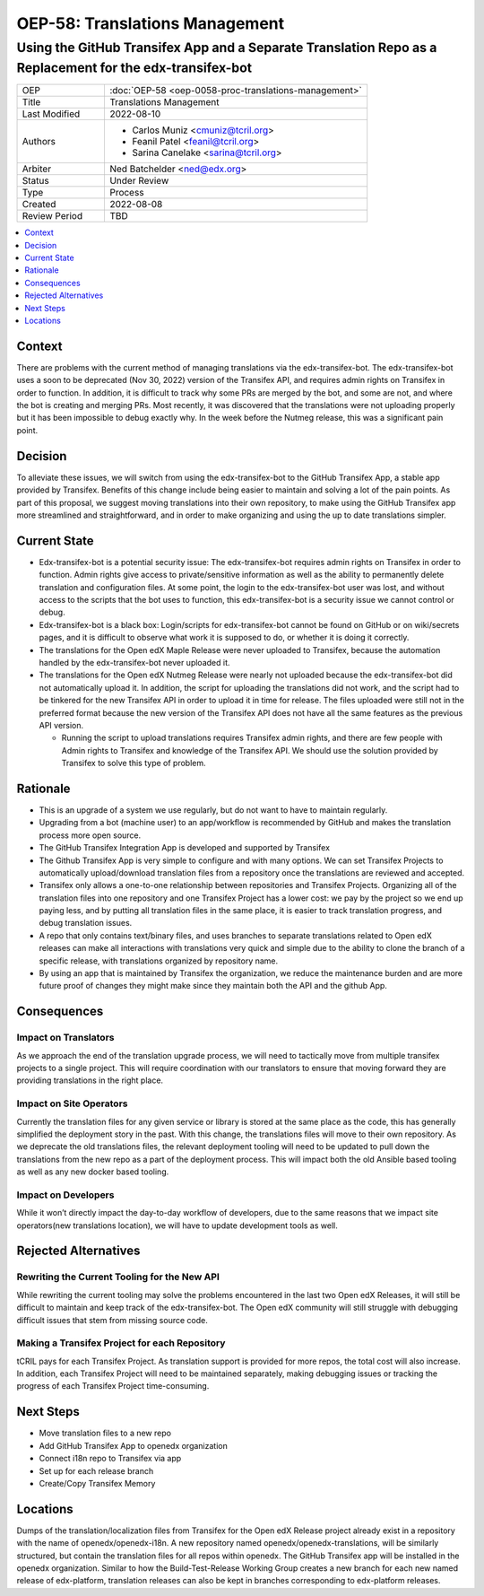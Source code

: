 OEP-58: Translations Management
###############################

Using the GitHub Transifex App and a Separate Translation Repo as a Replacement for the edx-transifex-bot
---------------------------------------------------------------------------------------------------------

.. list-table::
   :widths: 25 75

   * - OEP
     - :doc:`OEP-58 <oep-0058-proc-translations-management>`
   * - Title
     - Translations Management
   * - Last Modified
     - 2022-08-10
   * - Authors
     - 
       * Carlos Muniz <cmuniz@tcril.org>
       * Feanil Patel <feanil@tcril.org>
       * Sarina Canelake <sarina@tcril.org>
   * - Arbiter
     - Ned Batchelder <ned@edx.org>
   * - Status
     - Under Review
   * - Type
     - Process
   * - Created
     - 2022-08-08
   * - Review Period
     - TBD
..    * - Resolution
..      - 

.. contents::
  :local:
  :depth: 1

Context
*******

There are problems with the current method of managing translations via the
edx-transifex-bot. The edx-transifex-bot uses a soon to be deprecated (Nov 30, 2022)
version of the Transifex API, and requires admin rights on Transifex in order to
function. In addition, it is difficult to track why some PRs are merged by the bot, and
some are not, and where the bot is creating and merging PRs. Most recently, it was
discovered that the translations were not uploading properly but it has been impossible
to debug exactly why. In the week before the Nutmeg release, this was a significant pain
point.

Decision
********

To alleviate these issues, we will switch from using the edx-transifex-bot to the GitHub
Transifex App, a stable app provided by Transifex. Benefits of this change include being
easier to maintain and solving a lot of the pain points. As part of this proposal, we
suggest moving translations into their own repository, to make using  the GitHub
Transifex app more streamlined and straightforward, and in order to make organizing and
using the up to date translations simpler.

Current State
*************

* Edx-transifex-bot is a potential security issue: The edx-transifex-bot requires admin
  rights on Transifex in order to function. Admin rights give access to private/sensitive
  information as well as the ability to permanently delete translation and configuration
  files. At some point, the login to the edx-transifex-bot user was lost, and without
  access to the scripts that the bot uses to function, this edx-transifex-bot is a
  security issue we cannot control or debug.
* Edx-transifex-bot is a black box: Login/scripts for edx-transifex-bot cannot be found
  on GitHub or on wiki/secrets pages, and it is difficult to observe what work it is
  supposed to do, or whether it is doing it correctly.
* The translations for the Open edX Maple Release were never uploaded to Transifex,
  because the automation handled by the edx-transifex-bot never uploaded it.
* The translations for the Open edX Nutmeg Release were nearly not uploaded because the
  edx-transifex-bot did not automatically upload it. In addition, the script for
  uploading the translations did not work, and the script had to be tinkered for the new
  Transifex API in order to upload it in time for release. The files uploaded were still
  not in the preferred format because the new version of the Transifex API does not have
  all the same features as the previous API version.

  * Running the script to upload translations requires Transifex admin rights, and there
    are few people with Admin rights to Transifex and knowledge of the Transifex API. We
    should use the solution provided by Transifex to solve this type of problem.

Rationale
*********

* This is an upgrade of a system we use regularly, but do not want to have to maintain
  regularly.
* Upgrading from a bot (machine user) to an app/workflow is recommended by GitHub and
  makes the translation process more open source. 
* The GitHub Transifex Integration App is developed and supported by Transifex
* The Github Transifex App is very simple to configure and with many options. We can set
  Transifex Projects to automatically upload/download translation files from a repository
  once the translations are reviewed and accepted.
* Transifex only allows a one-to-one relationship between repositories and Transifex
  Projects. Organizing all of the translation files into one repository and one Transifex
  Project has a lower cost: we pay by the project so we end up paying less, and by
  putting all translation files in the same place, it is easier to track translation
  progress, and debug translation issues.
* A repo that only contains text/binary files, and uses branches to separate translations
  related to Open edX releases can make all interactions with translations very quick and
  simple due to the ability to clone the branch of a specific release, with translations
  organized by repository name.
* By using an app that is maintained by Transifex the organization, we reduce the
  maintenance burden and are more future proof of changes they might make since they
  maintain both the API and the github App.

Consequences
************

Impact on Translators
=====================

As we approach the end of the translation upgrade process, we will need to tactically
move from multiple transifex projects to a single project.  This will require
coordination with our translators to ensure that moving forward they are providing
translations in the right place.

Impact on Site Operators
========================

Currently the translation files for any given service or library is stored at the same
place as the code, this has generally simplified the deployment story in the past.  With
this change, the translations files will move to their own repository.  As we deprecate
the old translations files, the relevant deployment tooling will need to be updated to
pull down the translations from the new repo as a part of the deployment process.  This
will impact both the old Ansible based tooling as well as any new docker based tooling.

Impact on Developers
====================

While it won’t directly impact the day-to-day workflow of developers, due to the same
reasons that we impact site operators(new translations location), we will have to update
development tools as well.

Rejected Alternatives
*********************

Rewriting the Current Tooling for the New API
=============================================

While rewriting the current tooling may solve the problems encountered in the last two
Open edX Releases, it will still be difficult to maintain and keep track of the
edx-transifex-bot. The Open edX community will still struggle with debugging difficult
issues that stem from missing source code.

Making a Transifex Project for each Repository
==============================================

tCRIL pays for each Transifex Project. As translation support is provided for more repos,
the total cost will also increase. In addition, each Transifex Project will need to be
maintained separately, making debugging issues or tracking the progress of each Transifex
Project time-consuming.

Next Steps
**********

* Move translation files to a new repo
* Add GitHub Transifex App to openedx organization
* Connect i18n repo to Transifex via app
* Set up for each release branch
* Create/Copy Transifex Memory

Locations
*********

Dumps of the translation/localization files from Transifex for the Open edX Release
project already exist in a repository with the name of openedx/openedx-i18n. A new
repository named openedx/openedx-translations, will be similarly structured, but contain
the translation files for all repos within openedx. The GitHub Transifex app will be
installed in the openedx organization. Similar to how the Build-Test-Release Working
Group creates a new branch for each new named release of edx-platform, translation
releases can also be kept in branches corresponding to edx-platform releases.
